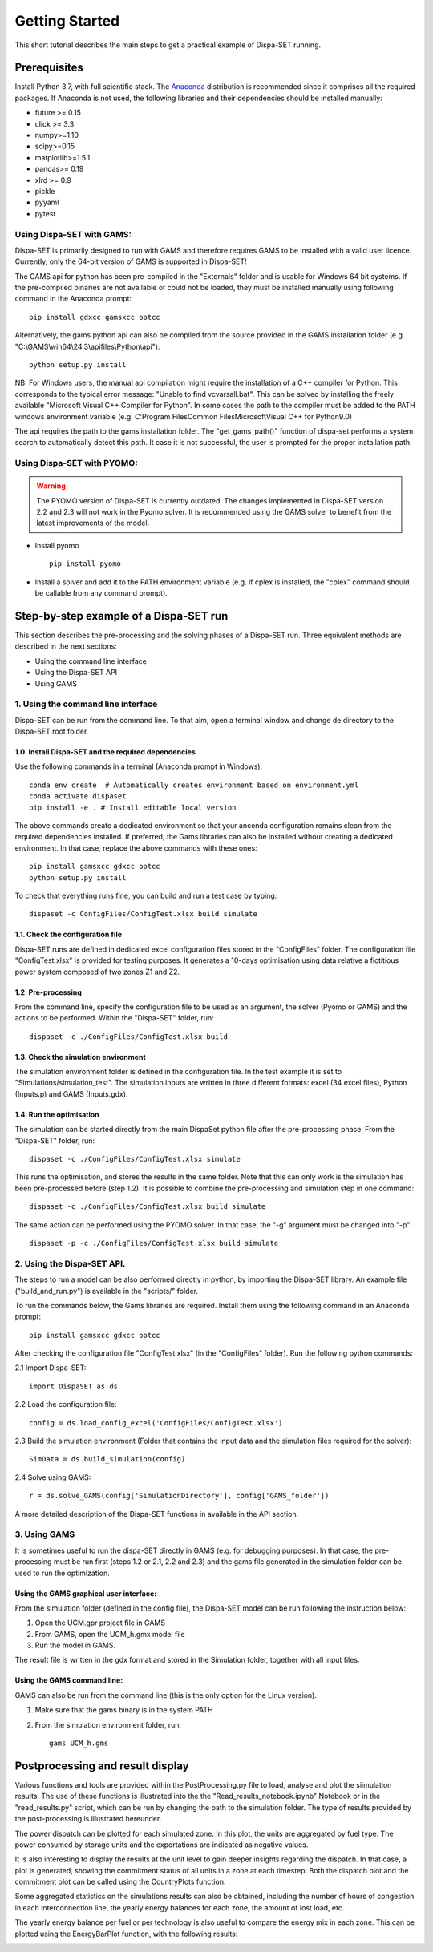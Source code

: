﻿.. _workflow:

Getting Started
===============
This short tutorial describes the main steps to get a practical example of Dispa-SET running.


Prerequisites
-------------
Install Python 3.7, with full scientific stack. The Anaconda_ distribution is recommended since it comprises all the required packages. If Anaconda is not used, the following libraries and their dependencies should be installed manually: 

* future >= 0.15
* click >= 3.3
* numpy>=1.10
* scipy>=0.15
* matplotlib>=1.5.1
* pandas>= 0.19
* xlrd >= 0.9
* pickle
* pyyaml
* pytest

Using Dispa-SET with GAMS:
^^^^^^^^^^^^^^^^^^^^^^^^^^
Dispa-SET is primarily designed to run with GAMS and therefore requires GAMS to be installed with a valid user licence. Currently, only the 64-bit version of GAMS is supported in Dispa-SET!

The GAMS api for python has been pre-compiled in the "Externals" folder and is usable for Windows 64 bit systems. If the pre-compiled binaries are not available or could not be loaded, they must be installed manually using following command in the Anaconda prompt::

	pip install gdxcc gamsxcc optcc

Alternatively, the gams python api can also be compiled from the source provided in the GAMS installation folder (e.g. "C:\\GAMS\\win64\\24.3\\apifiles\\Python\\api")::

	python setup.py install

NB: For Windows users, the manual api compilation might require the installation of a C++ compiler for Python. This corresponds to the typical error message: "Unable to find vcvarsall.bat". This can be solved by installing the freely available "Microsoft Visual C++ Compiler for Python".  In some cases the path to the compiler must be added to the PATH windows environment variable (e.g. C:\Program Files\Common Files\Microsoft\Visual C++ for Python\9.0)

The api requires the path to the gams installation folder. The "get_gams_path()" function of dispa-set performs a system search to automatically detect this path. It case it is not successful, the user is prompted for the proper installation path. 

Using Dispa-SET with PYOMO:
^^^^^^^^^^^^^^^^^^^^^^^^^^^

.. warning::
    The PYOMO version of Dispa-SET is currently outdated. The changes implemented in Dispa-SET version 2.2 and 2.3 will not work in the Pyomo solver. It is recommended using the GAMS solver to benefit from the latest improvements of the model.

* Install pyomo ::

	pip install pyomo
* Install a solver and add it to the PATH environment variable (e.g. if cplex is installed, the "cplex" command should be callable from any command prompt).


Step-by-step example of a Dispa-SET run
---------------------------------------
This section describes the pre-processing and the solving phases of a Dispa-SET run. Three equivalent methods are described in the next sections:

* Using the command line interface

* Using the Dispa-SET API

* Using GAMS


1. Using the command line interface
^^^^^^^^^^^^^^^^^^^^^^^^^^^^^^^^^^^

Dispa-SET can be run from the command line. To that aim, open a terminal window and change de directory to the Dispa-SET root folder. 

.. image:: figures/cli.png

1.0. Install Dispa-SET and the required dependencies
""""""""""""""""""""""""""""""""""""""""""""""""""""

Use the following commands in a terminal (Anaconda prompt in Windows)::

	conda env create  # Automatically creates environment based on environment.yml
	conda activate dispaset
	pip install -e . # Install editable local version

The above commands create a dedicated environment so that your anconda configuration remains clean from the required dependencies installed. If preferred, the Gams libraries can also be installed without creating a dedicated environment. In that case, replace the above commands with these ones::

	pip install gamsxcc gdxcc optcc
	python setup.py install

To check that everything runs fine, you can build and run a test case by typing::

	dispaset -c ConfigFiles/ConfigTest.xlsx build simulate


1.1. Check the configuration file
"""""""""""""""""""""""""""""""""
Dispa-SET runs are defined in dedicated excel configuration files stored in the "ConfigFiles" folder. The configuration file "ConfigTest.xlsx" is provided for testing purposes. It generates a 10-days optimisation using data relative a fictitious power system composed of two zones Z1 and Z2. 

1.2. Pre-processing
"""""""""""""""""""
From the command line, specify the configuration file to be used as an argument, the solver (Pyomo or GAMS) and the actions to be performed. Within the "Dispa-SET" folder, run::

	dispaset -c ./ConfigFiles/ConfigTest.xlsx build


1.3. Check the simulation environment
"""""""""""""""""""""""""""""""""""""
The simulation environment folder is defined in the configuration file. In the test example it is set to "Simulations/simulation_test". The simulation inputs are written in three different formats: excel (34 excel files), Python (Inputs.p) and GAMS (Inputs.gdx). 


1.4. Run the optimisation
"""""""""""""""""""""""""
The simulation can be started directly from the main DispaSet python file after the pre-processing phase. From the "Dispa-SET" folder, run::

	dispaset -c ./ConfigFiles/ConfigTest.xlsx simulate

This runs the optimisation, and stores the results in the same folder. Note that this can only work is the simulation has been pre-processed before (step 1.2). It is possible to combine the pre-processing and simulation step in one command::

	dispaset -c ./ConfigFiles/ConfigTest.xlsx build simulate	

The same action can be performed using the PYOMO solver. In that case, the "-g" argument must be changed into "-p"::

	dispaset -p -c ./ConfigFiles/ConfigTest.xlsx build simulate

2. Using the Dispa-SET API.
^^^^^^^^^^^^^^^^^^^^^^^^^^^

The steps to run a model can be also performed directly in python, by importing the Dispa-SET library. An example file ("build_and_run.py") is available in the "scripts/" folder.

To run the commands below, the Gams libraries are required. Install them using the following command in an Anaconda prompt::

	pip install gamsxcc gdxcc optcc

After checking the configuration file "ConfigTest.xlsx" (in the "ConfigFiles" folder). Run the following python commands: 

2.1 Import Dispa-SET::

	import DispaSET as ds

2.2 Load the configuration file::
	
	config = ds.load_config_excel('ConfigFiles/ConfigTest.xlsx')

2.3 Build the simulation environment (Folder that contains the input data and the simulation files required for the solver)::

	SimData = ds.build_simulation(config)

2.4 Solve using GAMS::

	r = ds.solve_GAMS(config['SimulationDirectory'], config['GAMS_folder'])

A more detailed description of the Dispa-SET functions in available in the API section.


3. Using GAMS
^^^^^^^^^^^^^

It is sometimes useful to run the dispa-SET directly in GAMS (e.g. for debugging purposes). In that case, the pre-processing must be run first (steps 1.2 or 2.1, 2.2 and 2.3) and the gams file generated in the simulation folder can be used to run the optimization. 

Using the GAMS graphical user interface:
""""""""""""""""""""""""""""""""""""""""
From the simulation folder (defined in the config file), the Dispa-SET model can be run following the instruction below: 

1. Open the UCM.gpr project file in GAMS
2. From GAMS, open the UCM_h.gmx model file
3. Run the model in GAMS.

The result file is written in the gdx format and stored in the Simulation folder, together with all input files.

Using the GAMS command line:
""""""""""""""""""""""""""""
GAMS can also be run from the command line (this is the only option for the Linux version).

1. Make sure that the gams binary is in the system PATH
2. From the simulation environment folder, run::

	gams UCM_h.gms


Postprocessing and result display
---------------------------------
Various functions and tools are provided within the PostProcessing.py file to load, analyse and plot the siimulation results. The use of these functions is illustrated into the the "Read_results_notebook.ipynb"  Notebook or in the "read_results.py" script, which can be run by changing the path to the simulation folder. The type of results provided by the post-processing is illustrated hereunder.

The power dispatch can be plotted for each simulated zone. In this plot, the units are aggregated by fuel type. The power consumed by storage units and the exportations are indicated as negative values. 

.. image:: figures/results_dispatch.png

It is also interesting to display the results at the unit level to gain deeper insights regarding the dispatch. In that case, a plot is generated, showing the commitment status of all units in a zone at each timestep. Both the dispatch plot and the commitment plot can be called using the CountryPlots function. 

.. image:: figures/results_rug.png

Some aggregated statistics on the simulations results can also be obtained, including the number of hours of congestion in each interconnection line, the yearly energy balances for each zone, the amount of lost load, etc.

.. image:: figures/result_analysis.png

The yearly energy balance per fuel or per technology is also useful to compare the energy mix in each zone. This can be plotted using the EnergyBarPlot function, with the following results:

.. image:: figures/results_balance.png




.. _Anaconda: https://www.anaconda.com/distribution/
